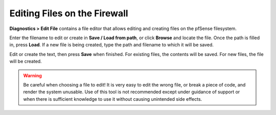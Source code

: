 Editing Files on the Firewall
=============================

**Diagnostics > Edit File** contains a file editor that allows editing
and creating files on the pfSense filesystem.

Enter the filename to edit or create in **Save / Load from path**, or
click **Browse** and locate the file. Once the path is filled in, press
**Load**. If a new file is being created, type the path and filename to
which it will be saved.

Edit or create the text, then press **Save** when finished. For existing
files, the contents will be saved. For new files, the file will be
created.

.. warning:: Be careful when choosing a file to edit! It is very easy to edit
   the wrong file, or break a piece of code, and render the system
   unusable. Use of this tool is not recommended except under guidance of
   support or when there is sufficient knowledge to use it without causing
   unintended side effects.
